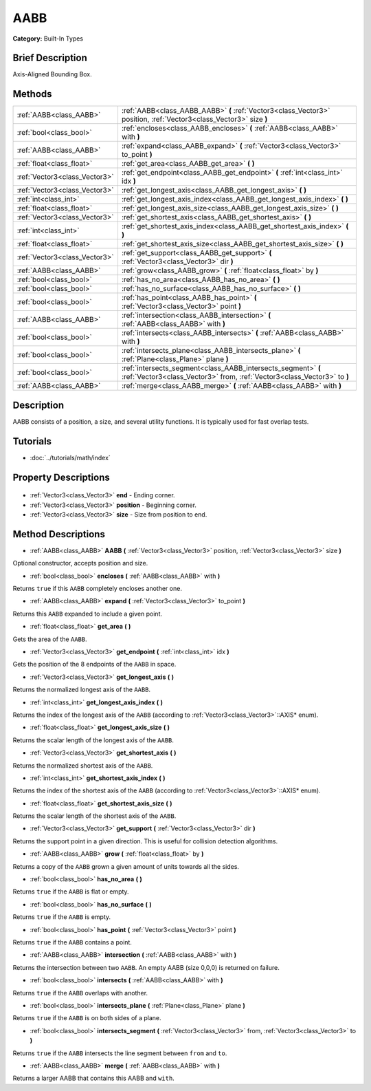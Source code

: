.. Generated automatically by doc/tools/makerst.py in Godot's source tree.
.. DO NOT EDIT THIS FILE, but the AABB.xml source instead.
.. The source is found in doc/classes or modules/<name>/doc_classes.

.. _class_AABB:

AABB
====

**Category:** Built-In Types

Brief Description
-----------------

Axis-Aligned Bounding Box.

Methods
-------

+--------------------------------+-------------------------------------------------------------------------------------------------------------------------------------------+
| :ref:`AABB<class_AABB>`        | :ref:`AABB<class_AABB_AABB>` **(** :ref:`Vector3<class_Vector3>` position, :ref:`Vector3<class_Vector3>` size **)**                       |
+--------------------------------+-------------------------------------------------------------------------------------------------------------------------------------------+
| :ref:`bool<class_bool>`        | :ref:`encloses<class_AABB_encloses>` **(** :ref:`AABB<class_AABB>` with **)**                                                             |
+--------------------------------+-------------------------------------------------------------------------------------------------------------------------------------------+
| :ref:`AABB<class_AABB>`        | :ref:`expand<class_AABB_expand>` **(** :ref:`Vector3<class_Vector3>` to_point **)**                                                       |
+--------------------------------+-------------------------------------------------------------------------------------------------------------------------------------------+
| :ref:`float<class_float>`      | :ref:`get_area<class_AABB_get_area>` **(** **)**                                                                                          |
+--------------------------------+-------------------------------------------------------------------------------------------------------------------------------------------+
| :ref:`Vector3<class_Vector3>`  | :ref:`get_endpoint<class_AABB_get_endpoint>` **(** :ref:`int<class_int>` idx **)**                                                        |
+--------------------------------+-------------------------------------------------------------------------------------------------------------------------------------------+
| :ref:`Vector3<class_Vector3>`  | :ref:`get_longest_axis<class_AABB_get_longest_axis>` **(** **)**                                                                          |
+--------------------------------+-------------------------------------------------------------------------------------------------------------------------------------------+
| :ref:`int<class_int>`          | :ref:`get_longest_axis_index<class_AABB_get_longest_axis_index>` **(** **)**                                                              |
+--------------------------------+-------------------------------------------------------------------------------------------------------------------------------------------+
| :ref:`float<class_float>`      | :ref:`get_longest_axis_size<class_AABB_get_longest_axis_size>` **(** **)**                                                                |
+--------------------------------+-------------------------------------------------------------------------------------------------------------------------------------------+
| :ref:`Vector3<class_Vector3>`  | :ref:`get_shortest_axis<class_AABB_get_shortest_axis>` **(** **)**                                                                        |
+--------------------------------+-------------------------------------------------------------------------------------------------------------------------------------------+
| :ref:`int<class_int>`          | :ref:`get_shortest_axis_index<class_AABB_get_shortest_axis_index>` **(** **)**                                                            |
+--------------------------------+-------------------------------------------------------------------------------------------------------------------------------------------+
| :ref:`float<class_float>`      | :ref:`get_shortest_axis_size<class_AABB_get_shortest_axis_size>` **(** **)**                                                              |
+--------------------------------+-------------------------------------------------------------------------------------------------------------------------------------------+
| :ref:`Vector3<class_Vector3>`  | :ref:`get_support<class_AABB_get_support>` **(** :ref:`Vector3<class_Vector3>` dir **)**                                                  |
+--------------------------------+-------------------------------------------------------------------------------------------------------------------------------------------+
| :ref:`AABB<class_AABB>`        | :ref:`grow<class_AABB_grow>` **(** :ref:`float<class_float>` by **)**                                                                     |
+--------------------------------+-------------------------------------------------------------------------------------------------------------------------------------------+
| :ref:`bool<class_bool>`        | :ref:`has_no_area<class_AABB_has_no_area>` **(** **)**                                                                                    |
+--------------------------------+-------------------------------------------------------------------------------------------------------------------------------------------+
| :ref:`bool<class_bool>`        | :ref:`has_no_surface<class_AABB_has_no_surface>` **(** **)**                                                                              |
+--------------------------------+-------------------------------------------------------------------------------------------------------------------------------------------+
| :ref:`bool<class_bool>`        | :ref:`has_point<class_AABB_has_point>` **(** :ref:`Vector3<class_Vector3>` point **)**                                                    |
+--------------------------------+-------------------------------------------------------------------------------------------------------------------------------------------+
| :ref:`AABB<class_AABB>`        | :ref:`intersection<class_AABB_intersection>` **(** :ref:`AABB<class_AABB>` with **)**                                                     |
+--------------------------------+-------------------------------------------------------------------------------------------------------------------------------------------+
| :ref:`bool<class_bool>`        | :ref:`intersects<class_AABB_intersects>` **(** :ref:`AABB<class_AABB>` with **)**                                                         |
+--------------------------------+-------------------------------------------------------------------------------------------------------------------------------------------+
| :ref:`bool<class_bool>`        | :ref:`intersects_plane<class_AABB_intersects_plane>` **(** :ref:`Plane<class_Plane>` plane **)**                                          |
+--------------------------------+-------------------------------------------------------------------------------------------------------------------------------------------+
| :ref:`bool<class_bool>`        | :ref:`intersects_segment<class_AABB_intersects_segment>` **(** :ref:`Vector3<class_Vector3>` from, :ref:`Vector3<class_Vector3>` to **)** |
+--------------------------------+-------------------------------------------------------------------------------------------------------------------------------------------+
| :ref:`AABB<class_AABB>`        | :ref:`merge<class_AABB_merge>` **(** :ref:`AABB<class_AABB>` with **)**                                                                   |
+--------------------------------+-------------------------------------------------------------------------------------------------------------------------------------------+

Description
-----------

AABB consists of a position, a size, and several utility functions. It is typically used for fast overlap tests.

Tutorials
---------

- :doc:`../tutorials/math/index`

Property Descriptions
---------------------

  .. _class_AABB_end:

- :ref:`Vector3<class_Vector3>` **end** - Ending corner.

  .. _class_AABB_position:

- :ref:`Vector3<class_Vector3>` **position** - Beginning corner.

  .. _class_AABB_size:

- :ref:`Vector3<class_Vector3>` **size** - Size from position to end.


Method Descriptions
-------------------

.. _class_AABB_AABB:

- :ref:`AABB<class_AABB>` **AABB** **(** :ref:`Vector3<class_Vector3>` position, :ref:`Vector3<class_Vector3>` size **)**

Optional constructor, accepts position and size.

.. _class_AABB_encloses:

- :ref:`bool<class_bool>` **encloses** **(** :ref:`AABB<class_AABB>` with **)**

Returns ``true`` if this ``AABB`` completely encloses another one.

.. _class_AABB_expand:

- :ref:`AABB<class_AABB>` **expand** **(** :ref:`Vector3<class_Vector3>` to_point **)**

Returns this ``AABB`` expanded to include a given point.

.. _class_AABB_get_area:

- :ref:`float<class_float>` **get_area** **(** **)**

Gets the area of the ``AABB``.

.. _class_AABB_get_endpoint:

- :ref:`Vector3<class_Vector3>` **get_endpoint** **(** :ref:`int<class_int>` idx **)**

Gets the position of the 8 endpoints of the ``AABB`` in space.

.. _class_AABB_get_longest_axis:

- :ref:`Vector3<class_Vector3>` **get_longest_axis** **(** **)**

Returns the normalized longest axis of the ``AABB``.

.. _class_AABB_get_longest_axis_index:

- :ref:`int<class_int>` **get_longest_axis_index** **(** **)**

Returns the index of the longest axis of the ``AABB`` (according to :ref:`Vector3<class_Vector3>`::AXIS\* enum).

.. _class_AABB_get_longest_axis_size:

- :ref:`float<class_float>` **get_longest_axis_size** **(** **)**

Returns the scalar length of the longest axis of the ``AABB``.

.. _class_AABB_get_shortest_axis:

- :ref:`Vector3<class_Vector3>` **get_shortest_axis** **(** **)**

Returns the normalized shortest axis of the ``AABB``.

.. _class_AABB_get_shortest_axis_index:

- :ref:`int<class_int>` **get_shortest_axis_index** **(** **)**

Returns the index of the shortest axis of the ``AABB`` (according to :ref:`Vector3<class_Vector3>`::AXIS\* enum).

.. _class_AABB_get_shortest_axis_size:

- :ref:`float<class_float>` **get_shortest_axis_size** **(** **)**

Returns the scalar length of the shortest axis of the ``AABB``.

.. _class_AABB_get_support:

- :ref:`Vector3<class_Vector3>` **get_support** **(** :ref:`Vector3<class_Vector3>` dir **)**

Returns the support point in a given direction. This is useful for collision detection algorithms.

.. _class_AABB_grow:

- :ref:`AABB<class_AABB>` **grow** **(** :ref:`float<class_float>` by **)**

Returns a copy of the ``AABB`` grown a given amount of units towards all the sides.

.. _class_AABB_has_no_area:

- :ref:`bool<class_bool>` **has_no_area** **(** **)**

Returns ``true`` if the ``AABB`` is flat or empty.

.. _class_AABB_has_no_surface:

- :ref:`bool<class_bool>` **has_no_surface** **(** **)**

Returns ``true`` if the ``AABB`` is empty.

.. _class_AABB_has_point:

- :ref:`bool<class_bool>` **has_point** **(** :ref:`Vector3<class_Vector3>` point **)**

Returns ``true`` if the ``AABB`` contains a point.

.. _class_AABB_intersection:

- :ref:`AABB<class_AABB>` **intersection** **(** :ref:`AABB<class_AABB>` with **)**

Returns the intersection between two ``AABB``. An empty AABB (size 0,0,0) is returned on failure.

.. _class_AABB_intersects:

- :ref:`bool<class_bool>` **intersects** **(** :ref:`AABB<class_AABB>` with **)**

Returns ``true`` if the ``AABB`` overlaps with another.

.. _class_AABB_intersects_plane:

- :ref:`bool<class_bool>` **intersects_plane** **(** :ref:`Plane<class_Plane>` plane **)**

Returns ``true`` if the ``AABB`` is on both sides of a plane.

.. _class_AABB_intersects_segment:

- :ref:`bool<class_bool>` **intersects_segment** **(** :ref:`Vector3<class_Vector3>` from, :ref:`Vector3<class_Vector3>` to **)**

Returns ``true`` if the ``AABB`` intersects the line segment between ``from`` and ``to``.

.. _class_AABB_merge:

- :ref:`AABB<class_AABB>` **merge** **(** :ref:`AABB<class_AABB>` with **)**

Returns a larger AABB that contains this AABB and ``with``.


